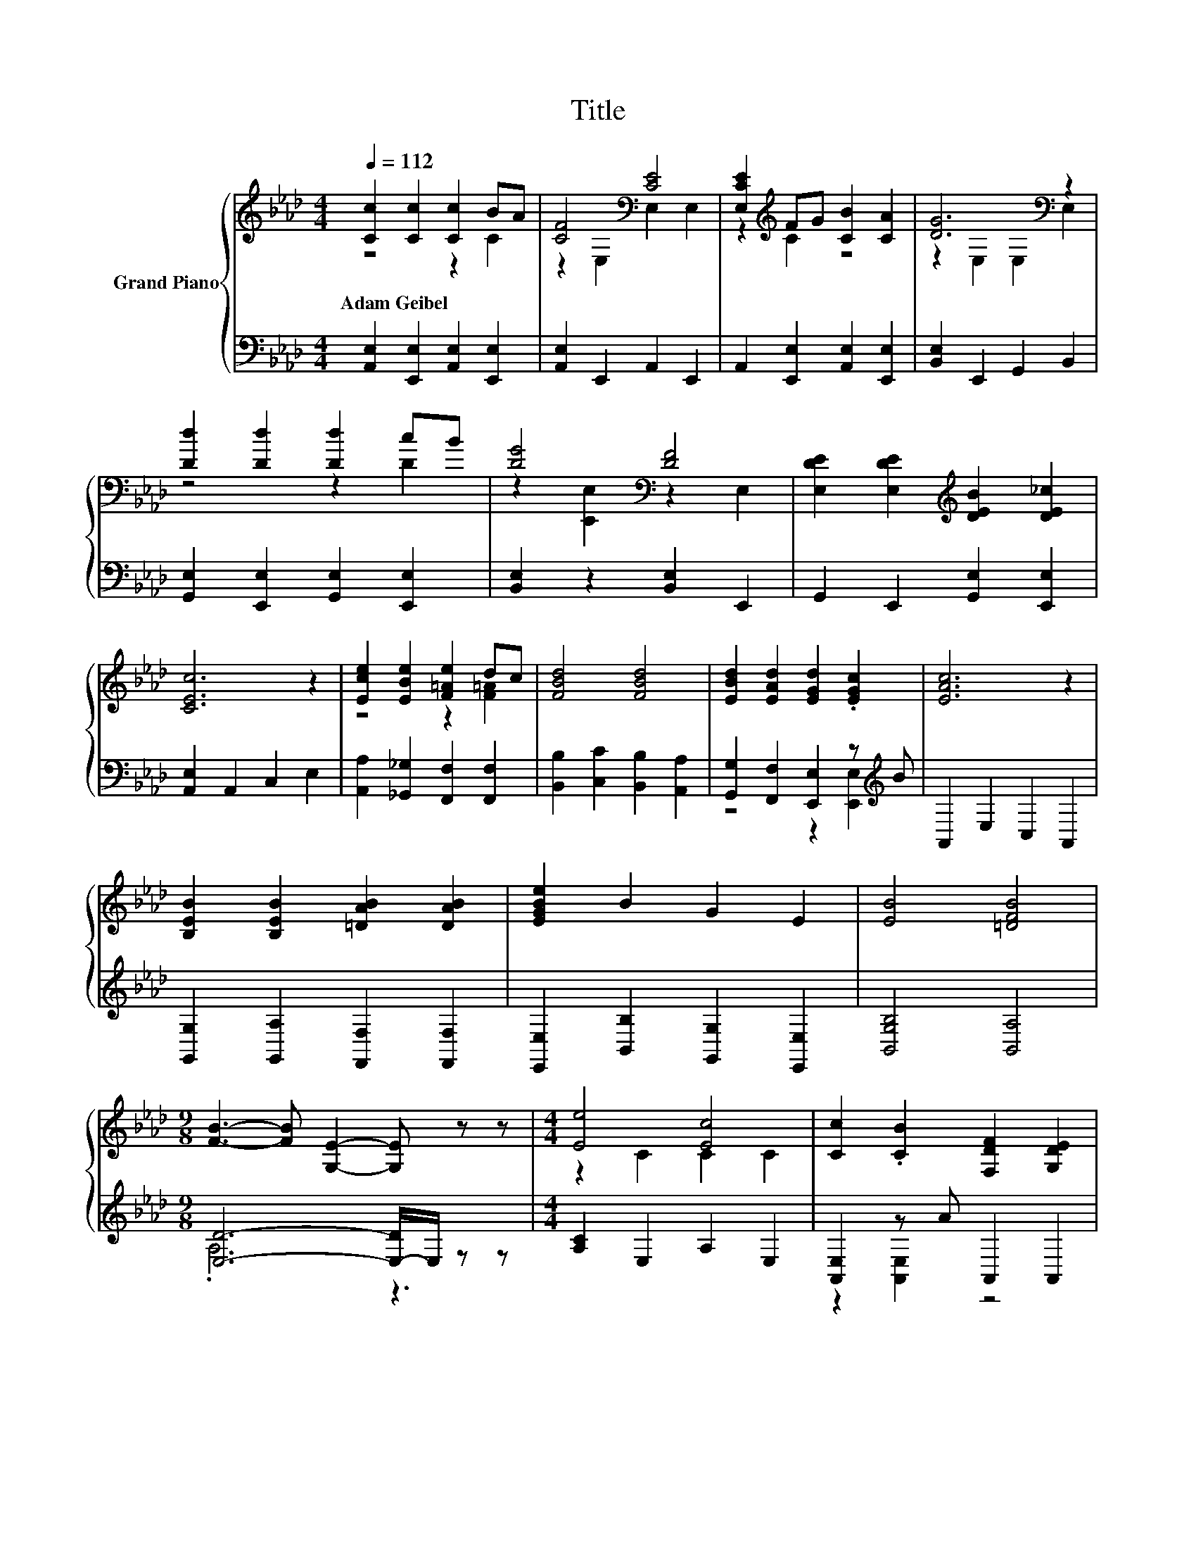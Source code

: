 X:1
T:Title
%%score { ( 1 2 ) | ( 3 4 ) }
L:1/8
Q:1/4=112
M:4/4
K:Ab
V:1 treble nm="Grand Piano"
V:2 treble 
V:3 bass 
V:4 bass 
V:1
 [Cc]2 [Cc]2 [Cc]2 BA | [CF]4[K:bass] [CE]4 | [E,CE]2[K:treble] FG [CB]2 [CA]2 | [DG]6[K:bass] z2 | %4
w: Adam~Geibel * * * *||||
 [Dd]2 [Dd]2 [Dd]2 cB | [DG]4[K:bass] [DF]4 | [E,DE]2 [E,DE]2[K:treble] [DEB]2 [DE_c]2 | %7
w: |||
 [CEc]6 z2 | [Ece]2 [EBe]2 [F=Ae]2 dc | [FBd]4 [FBd]4 | [EBd]2 [EAd]2 [EGd]2 .[EGc]2 | [EAc]6 z2 | %12
w: |||||
 [B,EB]2 [B,EB]2 [=DAB]2 [DAB]2 | [EGBe]2 B2 G2 E2 | [EB]4 [=DFB]4 | %15
w: |||
[M:9/8] [FB]3- [FB] [G,E]2- [G,E] z z |[M:4/4] [Ee]4 [Ec]4 | [Cc]2 .[CB]2 [F,DF]2 [G,DE]2 | %18
w: |||
 [A,CA]2 .[A,CG]2 [=Dc]2 [DB]2 | B8[K:bass] | [EA]3 [EA] [Ec]2 [_Ge]2 | e2 d2 e2 z2 | %22
w: ||||
[M:19/16] [EAc][EA] z/ z/ z [DEGB]/-[DEGB]/-[DEGB]/-[DEGB]/-[DEGB]/-[DEGB]-<[DEGB][CEA] | %23
w: |
[M:4/4] [CEA]6 z2 |] %24
w: |
V:2
 z4 z2 C2 | z2[K:bass] E,2 E,2 E,2 | z2[K:treble] C2 z4 | z2[K:bass] E,2 E,2 E,2 | z4 z2 D2 | %5
 z2[K:bass] [E,,E,]2 z2 E,2 | x4[K:treble] x4 | x8 | z4 z2 [F=A]2 | x8 | x8 | x8 | x8 | x8 | x8 | %15
[M:9/8] x9 |[M:4/4] z2 C2 C2 C2 | x8 | x8 | z2[K:bass] F,2 E,2 D,2 | x8 | F4 F4 |[M:19/16] x19/2 | %23
[M:4/4] x8 |] %24
V:3
 [A,,E,]2 [E,,E,]2 [A,,E,]2 [E,,E,]2 | [A,,E,]2 E,,2 A,,2 E,,2 | A,,2 [E,,E,]2 [A,,E,]2 [E,,E,]2 | %3
 [B,,E,]2 E,,2 G,,2 B,,2 | [G,,E,]2 [E,,E,]2 [G,,E,]2 [E,,E,]2 | [B,,E,]2 z2 [B,,E,]2 E,,2 | %6
 G,,2 E,,2 [G,,E,]2 [E,,E,]2 | [A,,E,]2 A,,2 C,2 E,2 | [A,,A,]2 [_G,,_G,]2 [F,,F,]2 [F,,F,]2 | %9
 [B,,B,]2 [C,C]2 [B,,B,]2 [A,,A,]2 | [G,,G,]2 [F,,F,]2 [E,,E,]2 z[K:treble] B | A,,2 E,2 C,2 A,,2 | %12
 [G,,G,]2 [G,,A,]2 [F,,F,]2 [F,,F,]2 | [E,,E,]2 [B,,B,]2 [G,,G,]2 [E,,E,]2 | [B,,G,B,]4 [B,,A,]4 | %15
[M:9/8] [E,D]6- [E,-D]/E,/ z z |[M:4/4] [A,C]2 E,2 A,2 E,2 | [A,,E,]2 z A A,,2 A,,2 | %18
 A,,2 z A [B,,A,]2 [B,,A,]2 | [G,E]8 | [C,A,]3 [C,A,] [A,,A,]2 [C,A,]2 | [D,A,]4 z2[K:treble] f2 | %22
[M:19/16][K:bass] E,E, z/ z/ z E,/-E,/-E,/-E,/-E,/-E,-<E,A,, |[M:4/4] A,,6 z2 |] %24
V:4
 x8 | x8 | x8 | x8 | x8 | x8 | x8 | x8 | x8 | x8 | z4 z2 [E,,E,]2[K:treble] | x8 | x8 | x8 | x8 | %15
[M:9/8] .A,6 z3 |[M:4/4] x8 | z2 [A,,E,]2 z4 | z2 A,,2 z4 | E,2 z2 z4 | x8 | z4 [D,A,]4[K:treble] | %22
[M:19/16][K:bass] x19/2 |[M:4/4] x8 |] %24

